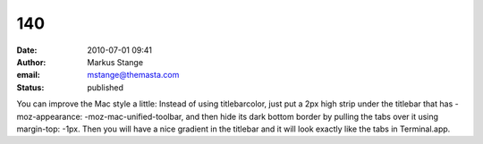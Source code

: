 140
###
:date: 2010-07-01 09:41
:author: Markus Stange
:email: mstange@themasta.com
:status: published

You can improve the Mac style a little: Instead of using titlebarcolor, just put a 2px high strip under the titlebar that has -moz-appearance: -moz-mac-unified-toolbar, and then hide its dark bottom border by pulling the tabs over it using margin-top: -1px. Then you will have a nice gradient in the titlebar and it will look exactly like the tabs in Terminal.app.
